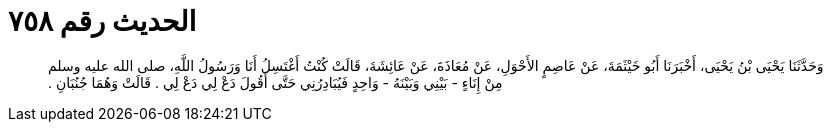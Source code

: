 
= الحديث رقم ٧٥٨

[quote.hadith]
وَحَدَّثَنَا يَحْيَى بْنُ يَحْيَى، أَخْبَرَنَا أَبُو خَيْثَمَةَ، عَنْ عَاصِمٍ الأَحْوَلِ، عَنْ مُعَاذَةَ، عَنْ عَائِشَةَ، قَالَتْ كُنْتُ أَغْتَسِلُ أَنَا وَرَسُولُ اللَّهِ، صلى الله عليه وسلم مِنْ إِنَاءٍ - بَيْنِي وَبَيْنَهُ - وَاحِدٍ فَيُبَادِرُنِي حَتَّى أَقُولَ دَعْ لِي دَعْ لِي ‏.‏ قَالَتْ وَهُمَا جُنُبَانِ ‏.‏